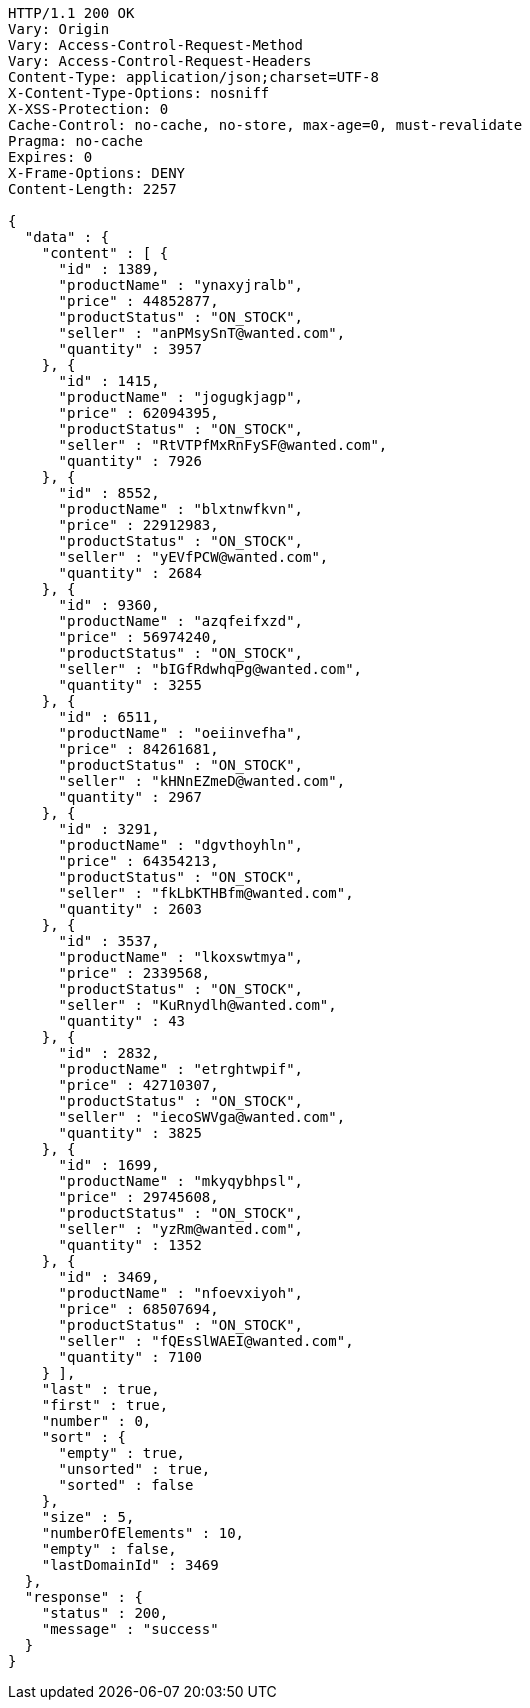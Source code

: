 [source,http,options="nowrap"]
----
HTTP/1.1 200 OK
Vary: Origin
Vary: Access-Control-Request-Method
Vary: Access-Control-Request-Headers
Content-Type: application/json;charset=UTF-8
X-Content-Type-Options: nosniff
X-XSS-Protection: 0
Cache-Control: no-cache, no-store, max-age=0, must-revalidate
Pragma: no-cache
Expires: 0
X-Frame-Options: DENY
Content-Length: 2257

{
  "data" : {
    "content" : [ {
      "id" : 1389,
      "productName" : "ynaxyjralb",
      "price" : 44852877,
      "productStatus" : "ON_STOCK",
      "seller" : "anPMsySnT@wanted.com",
      "quantity" : 3957
    }, {
      "id" : 1415,
      "productName" : "jogugkjagp",
      "price" : 62094395,
      "productStatus" : "ON_STOCK",
      "seller" : "RtVTPfMxRnFySF@wanted.com",
      "quantity" : 7926
    }, {
      "id" : 8552,
      "productName" : "blxtnwfkvn",
      "price" : 22912983,
      "productStatus" : "ON_STOCK",
      "seller" : "yEVfPCW@wanted.com",
      "quantity" : 2684
    }, {
      "id" : 9360,
      "productName" : "azqfeifxzd",
      "price" : 56974240,
      "productStatus" : "ON_STOCK",
      "seller" : "bIGfRdwhqPg@wanted.com",
      "quantity" : 3255
    }, {
      "id" : 6511,
      "productName" : "oeiinvefha",
      "price" : 84261681,
      "productStatus" : "ON_STOCK",
      "seller" : "kHNnEZmeD@wanted.com",
      "quantity" : 2967
    }, {
      "id" : 3291,
      "productName" : "dgvthoyhln",
      "price" : 64354213,
      "productStatus" : "ON_STOCK",
      "seller" : "fkLbKTHBfm@wanted.com",
      "quantity" : 2603
    }, {
      "id" : 3537,
      "productName" : "lkoxswtmya",
      "price" : 2339568,
      "productStatus" : "ON_STOCK",
      "seller" : "KuRnydlh@wanted.com",
      "quantity" : 43
    }, {
      "id" : 2832,
      "productName" : "etrghtwpif",
      "price" : 42710307,
      "productStatus" : "ON_STOCK",
      "seller" : "iecoSWVga@wanted.com",
      "quantity" : 3825
    }, {
      "id" : 1699,
      "productName" : "mkyqybhpsl",
      "price" : 29745608,
      "productStatus" : "ON_STOCK",
      "seller" : "yzRm@wanted.com",
      "quantity" : 1352
    }, {
      "id" : 3469,
      "productName" : "nfoevxiyoh",
      "price" : 68507694,
      "productStatus" : "ON_STOCK",
      "seller" : "fQEsSlWAEI@wanted.com",
      "quantity" : 7100
    } ],
    "last" : true,
    "first" : true,
    "number" : 0,
    "sort" : {
      "empty" : true,
      "unsorted" : true,
      "sorted" : false
    },
    "size" : 5,
    "numberOfElements" : 10,
    "empty" : false,
    "lastDomainId" : 3469
  },
  "response" : {
    "status" : 200,
    "message" : "success"
  }
}
----